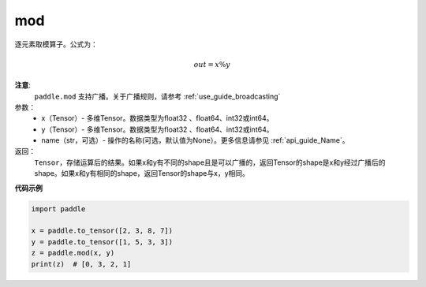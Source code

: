 .. _cn_api_tensor_remainder:

mod
-------------------------------

.. py:function:: paddle.mod(x, y, name=None)

逐元素取模算子。公式为：

.. math::
        out = x \% y

**注意**:
        ``paddle.mod`` 支持广播。关于广播规则，请参考 :ref:`use_guide_broadcasting`

参数：
        - x（Tensor）- 多维Tensor。数据类型为float32 、float64、int32或int64。
        - y（Tensor）- 多维Tensor。数据类型为float32 、float64、int32或int64。
        - name（str，可选）- 操作的名称(可选，默认值为None）。更多信息请参见 :ref:`api_guide_Name`。

返回：
   ``Tensor``，存储运算后的结果。如果x和y有不同的shape且是可以广播的，返回Tensor的shape是x和y经过广播后的shape。如果x和y有相同的shape，返回Tensor的shape与x，y相同。

**代码示例**

..  code-block:: python

        import paddle

        x = paddle.to_tensor([2, 3, 8, 7])
        y = paddle.to_tensor([1, 5, 3, 3])
        z = paddle.mod(x, y)
        print(z)  # [0, 3, 2, 1]